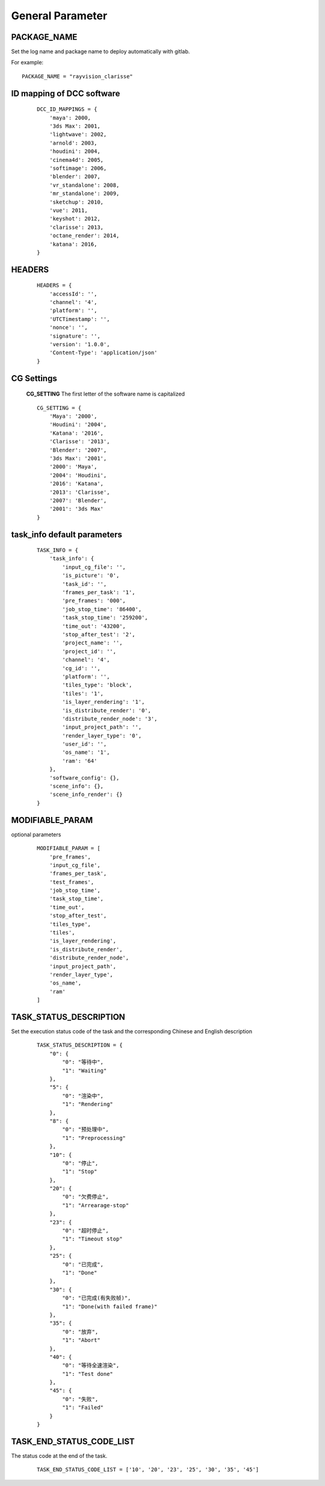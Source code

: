 General Parameter
====================

PACKAGE_NAME
------------------
Set the log name and package name to deploy automatically with gitlab.

For example::

    PACKAGE_NAME = "rayvision_clarisse"


ID mapping of DCC software
-----------------------------
 ::

    DCC_ID_MAPPINGS = {
        'maya': 2000,
        '3ds Max': 2001,
        'lightwave': 2002,
        'arnold': 2003,
        'houdini': 2004,
        'cinema4d': 2005,
        'softimage': 2006,
        'blender': 2007,
        'vr_standalone': 2008,
        'mr_standalone': 2009,
        'sketchup': 2010,
        'vue': 2011,
        'keyshot': 2012,
        'clarisse': 2013,
        'octane_render': 2014,
        'katana': 2016,
    }


HEADERS
----------------
 ::

    HEADERS = {
        'accessId': '',
        'channel': '4',
        'platform': '',
        'UTCTimestamp': '',
        'nonce': '',
        'signature': '',
        'version': '1.0.0',
        'Content-Type': 'application/json'
    }


CG Settings
-------------
 **CG_SETTING** The first letter of the software name is capitalized

 ::

    CG_SETTING = {
        'Maya': '2000',
        'Houdini': '2004',
        'Katana': '2016',
        'Clarisse': '2013',
        'Blender': '2007',
        '3ds Max': '2001',
        '2000': 'Maya',
        '2004': 'Houdini',
        '2016': 'Katana',
        '2013': 'Clarisse',
        '2007': 'Blender',
        '2001': '3ds Max'
    }


task_info default parameters
--------------------------------

 ::

    TASK_INFO = {
        'task_info': {
            'input_cg_file': '',
            'is_picture': '0',
            'task_id': '',
            'frames_per_task': '1',
            'pre_frames': '000',
            'job_stop_time': '86400',
            'task_stop_time': '259200',
            'time_out': '43200',
            'stop_after_test': '2',
            'project_name': '',
            'project_id': '',
            'channel': '4',
            'cg_id': '',
            'platform': '',
            'tiles_type': 'block',
            'tiles': '1',
            'is_layer_rendering': '1',
            'is_distribute_render': '0',
            'distribute_render_node': '3',
            'input_project_path': '',
            'render_layer_type': '0',
            'user_id': '',
            'os_name': '1',
            'ram': '64'
        },
        'software_config': {},
        'scene_info': {},
        'scene_info_render': {}
    }


MODIFIABLE_PARAM
------------------
optional parameters

 ::

    MODIFIABLE_PARAM = [
        'pre_frames',
        'input_cg_file',
        'frames_per_task',
        'test_frames',
        'job_stop_time',
        'task_stop_time',
        'time_out',
        'stop_after_test',
        'tiles_type',
        'tiles',
        'is_layer_rendering',
        'is_distribute_render',
        'distribute_render_node',
        'input_project_path',
        'render_layer_type',
        'os_name',
        'ram'
    ]


TASK_STATUS_DESCRIPTION
---------------------------------------
Set the execution status code of the task and the corresponding Chinese and English description

 ::

    TASK_STATUS_DESCRIPTION = {
        "0": {
            "0": "等待中",
            "1": "Waiting"
        },
        "5": {
            "0": "渲染中",
            "1": "Rendering"
        },
        "8": {
            "0": "预处理中",
            "1": "Preprocessing"
        },
        "10": {
            "0": "停止",
            "1": "Stop"
        },
        "20": {
            "0": "欠费停止",
            "1": "Arrearage-stop"
        },
        "23": {
            "0": "超时停止",
            "1": "Timeout stop"
        },
        "25": {
            "0": "已完成",
            "1": "Done"
        },
        "30": {
            "0": "已完成(有失败帧)",
            "1": "Done(with failed frame)"
        },
        "35": {
            "0": "放弃",
            "1": "Abort"
        },
        "40": {
            "0": "等待全速渲染",
            "1": "Test done"
        },
        "45": {
            "0": "失败",
            "1": "Failed"
        }
    }


TASK_END_STATUS_CODE_LIST
----------------------------------------
The status code at the end of the task.

 ::

    TASK_END_STATUS_CODE_LIST = ['10', '20', '23', '25', '30', '35', '45']
